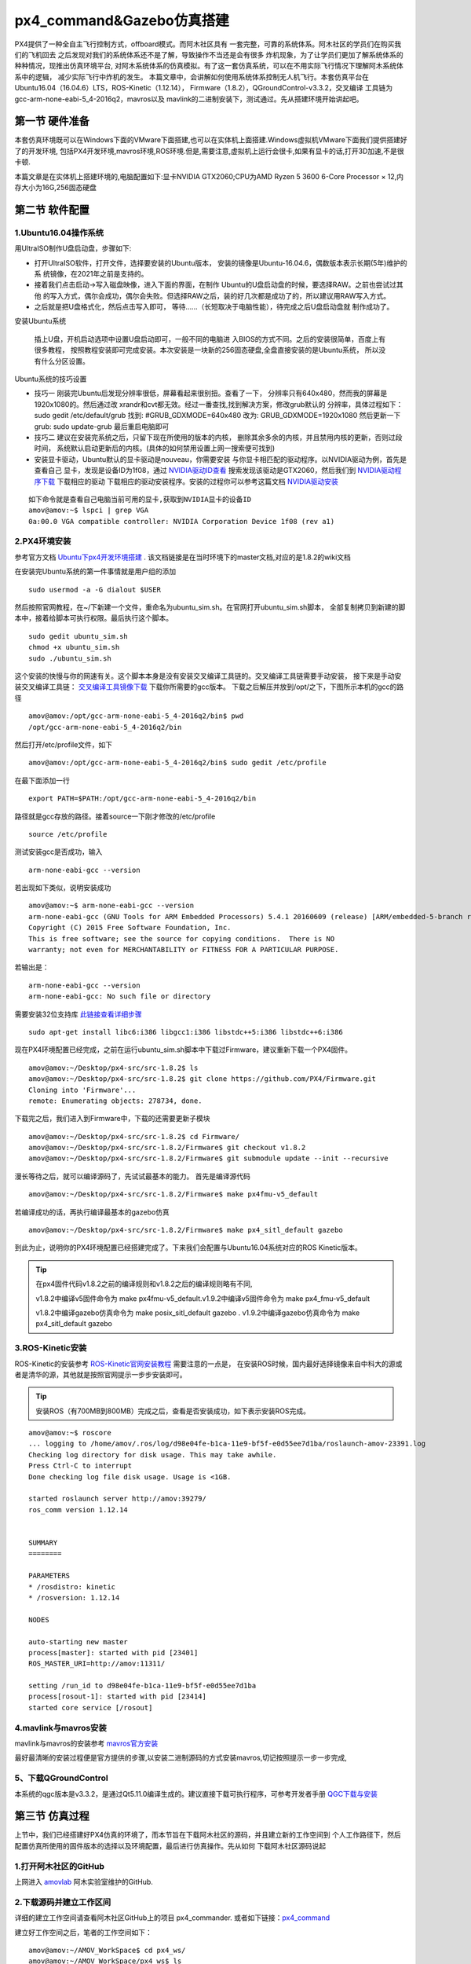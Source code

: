 .. px4_command&Gazebo仿真搭建

=============================
px4_command&Gazebo仿真搭建
=============================

PX4提供了一种全自主飞行控制方式，offboard模式。而阿木社区具有
一套完整，可靠的系统体系。阿木社区的学员们在购买我们的飞机回去
之后发现对我们的系统体系还不是了解，导致操作不当还是会有很多
炸机现象，为了让学员们更加了解系统体系的种种情况，现推出仿真环境平台,
对阿木系统体系的仿真模拟。有了这一套仿真系统，可以在不用实际飞行情况下理解阿木系统体系中的逻辑，
减少实际飞行中炸机的发生。 本篇文章中，会讲解如何使用系统体系控制无人机飞行。本套仿真平台在
Ubuntu16.04（16.04.6）LTS，ROS-Kinetic（1.12.14），
Firmware（1.8.2），QGroundControl-v3.3.2，交叉编译
工具链为gcc-arm-none-eabi-5_4-2016q2，mavros以及
mavlink的二进制安装下，测试通过。先从搭建环境开始讲起吧。

第一节 硬件准备
================

本套仿真环境既可以在Windows下面的VMware下面搭建,也可以在实体机上面搭建.Windows虚拟机VMware下面我们提供搭建好了的开发环境,
包括PX4开发环境,mavros环境,ROS环境.但是,需要注意,虚拟机上运行会很卡,如果有显卡的话,打开3D加速,不是很卡顿.

本篇文章是在实体机上搭建环境的,电脑配置如下:显卡NVIDIA GTX2060;CPU为AMD Ryzen 5 3600 6-Core Processor × 12,内存大小为16G,256固态硬盘

第二节 软件配置
================

1.Ubuntu16.04操作系统
-----------------------

用UltraISO制作U盘启动盘，步骤如下:

-   打开UltraISO软件，打开文件，选择要安装的Ubuntu版本，
    安装的镜像是Ubuntu-16.04.6，偶数版本表示长期(5年)维护的系
    统镜像，在2021年之前是支持的。
-   接着我们点击启动->写入磁盘映像，进入下面的界面，在制作
    Ubuntu的U盘启动盘的时候，要选择RAW。之前也尝试过其他
    的写入方式，偶尔会成功，偶尔会失败。但选择RAW之后，装的好几次都是成功了的，所以建议用RAW写入方式。   
-   之后就是把U盘格式化，然后点击写入即可，
    等待......（长短取决于电脑性能），待完成之后U盘启动盘就
    制作成功了。

安装Ubuntu系统

    插上U盘，开机启动选项中设置U盘启动即可，一般不同的电脑进
    入BIOS的方式不同。之后的安装很简单，百度上有很多教程，
    按照教程安装即可完成安装。本次安装是一块新的256固态硬盘,全盘直接安装的是Ubuntu系统，
    所以没有什么分区设置。

Ubuntu系统的技巧设置

-   技巧一 刚装完Ubuntu后发现分辨率很低，屏幕看起来很别扭。查看了一下，
    分辨率只有640x480，然而我的屏幕是1920x1080的。然后通过改
    xrandr和cvt都无效。经过一番查找,找到解决方案，修改grub默认的
    分辨率，具体过程如下： sudo gedit /etc/default/grub 
    找到: #GRUB_GDXMODE=640x480 改为: 
    GRUB_GDXMODE=1920x1080 然后更新一下grub: 
    sudo update-grub 最后重启电脑即可
-   技巧二 建议在安装完系统之后，只留下现在所使用的版本的内核，
    删除其余多余的内核，并且禁用内核的更新，否则过段时间，
    系统默认启动更新后的内核。(具体的如何禁用设置上网一搜索便可找到)
-   安装显卡驱动，Ubuntu默认的显卡驱动是nouveau，你需要安装
    与你显卡相匹配的驱动程序。以NVIDIA驱动为例，首先是查看自己
    显卡，发现是设备ID为1f08，通过 `NVIDIA驱动ID查看 <https://devicehunt.com/view/type/pci/vendor/10DE/device/1F08>`_
    搜索发现该驱动是GTX2060，然后我们到 `NVIDIA驱动程序下载 <https://www.nvidia.com/Download/index.aspx?lang=cn>`_ 下载相应的驱动
    下载相应的驱动安装程序。安装的过程你可以参考这篇文档 `NVIDIA驱动安装 <https://zhuanlan.zhihu.com/p/31575356>`_ 

::

    如下命令就是查看自己电脑当前可用的显卡,获取到NVIDIA显卡的设备ID
    amov@amov:~$ lspci | grep VGA
    0a:00.0 VGA compatible controller: NVIDIA Corporation Device 1f08 (rev a1)


2.PX4环境安装
---------------

参考官方文档 `Ubuntu下px4开发环境搭建 <https://dev.px4.io/master/en/setup/dev_env_linux_ubuntu.html>`_  .
该文档链接是在当时环境下的master文档,对应的是1.8.2的wiki文档

在安装完Ubuntu系统的第一件事情就是用户组的添加

::

    sudo usermod -a -G dialout $USER

然后按照官网教程，在~/下新建一个文件，重命名为ubuntu_sim.sh。在官网打开ubuntu_sim.sh脚本，
全部复制拷贝到新建的脚本中，接着给脚本可执行权限。最后执行这个脚本。

::

    sudo gedit ubuntu_sim.sh
    chmod +x ubuntu_sim.sh
    sudo ./ubuntu_sim.sh

这个安装的快慢与你的网速有关。这个脚本本身是没有安装交叉编译工具链的。交叉编译工具链需要手动安装，
接下来是手动安装交叉编译工具链： `交叉编译工具镜像下载 <https://bigsearcher.com/mirrors/gcc/releases/>`_ 
下载你所需要的gcc版本。 下载之后解压并放到/opt/之下，下图所示本机的gcc的路径

::

    amov@amov:/opt/gcc-arm-none-eabi-5_4-2016q2/bin$ pwd
    /opt/gcc-arm-none-eabi-5_4-2016q2/bin

然后打开/etc/profile文件，如下

::

    amov@amov:/opt/gcc-arm-none-eabi-5_4-2016q2/bin$ sudo gedit /etc/profile

在最下面添加一行

::

    export PATH=$PATH:/opt/gcc-arm-none-eabi-5_4-2016q2/bin

路径就是gcc存放的路径。接着source一下刚才修改的/etc/profile

::

    source /etc/profile

测试安装gcc是否成功，输入

::

    arm-none-eabi-gcc --version

若出现如下类似，说明安装成功

::

    amov@amov:~$ arm-none-eabi-gcc --version
    arm-none-eabi-gcc (GNU Tools for ARM Embedded Processors) 5.4.1 20160609 (release) [ARM/embedded-5-branch revision 237715]
    Copyright (C) 2015 Free Software Foundation, Inc.
    This is free software; see the source for copying conditions.  There is NO
    warranty; not even for MERCHANTABILITY or FITNESS FOR A PARTICULAR PURPOSE.

若输出是：

::

    arm-none-eabi-gcc --version
    arm-none-eabi-gcc: No such file or directory

需要安装32位支持库 `此链接查看详细步骤 <https://px4.osdrone.net/1_Getting-Started/adcanced_linux.html>`_

::

    sudo apt-get install libc6:i386 libgcc1:i386 libstdc++5:i386 libstdc++6:i386

现在PX4环境配置已经完成，之前在运行ubuntu_sim.sh脚本中下载过Firmware，建议重新下载一个PX4固件。

::

    amov@amov:~/Desktop/px4-src/src-1.8.2$ ls
    amov@amov:~/Desktop/px4-src/src-1.8.2$ git clone https://github.com/PX4/Firmware.git
    Cloning into 'Firmware'...
    remote: Enumerating objects: 278734, done.

下载完之后，我们进入到Firmware中，下载的还需要更新子模块

::

    amov@amov:~/Desktop/px4-src/src-1.8.2$ cd Firmware/
    amov@amov:~/Desktop/px4-src/src-1.8.2/Firmware$ git checkout v1.8.2
    amov@amov:~/Desktop/px4-src/src-1.8.2/Firmware$ git submodule update --init --recursive

漫长等待之后，就可以编译源码了，先试试最基本的能力。 首先是编译源代码

::

    amov@amov:~/Desktop/px4-src/src-1.8.2/Firmware$ make px4fmu-v5_default

若编译成功的话，再执行编译最基本的gazebo仿真

::

    amov@amov:~/Desktop/px4-src/src-1.8.2/Firmware$ make px4_sitl_default gazebo

到此为止，说明你的PX4环境配置已经搭建完成了。下来我们会配置与Ubuntu16.04系统对应的ROS Kinetic版本。

.. tip::

    在px4固件代码v1.8.2之前的编译规则和v1.8.2之后的编译规则略有不同,

    v1.8.2中编译v5固件命令为 make px4fmu-v5_default.v1.9.2中编译v5固件命令为 make px4_fmu-v5_default

    v1.8.2中编译gazebo仿真命令为 make posix_sitl_default gazebo . v1.9.2中编译gazebo仿真命令为 make px4_sitl_default gazebo

3.ROS-Kinetic安装
-------------------

ROS-Kinetic的安装参考 `ROS-Kinetic官网安装教程 <http://wiki.ros.org/kinetic/Installation/Ubuntu>`_ 需要注意的一点是，
在安装ROS时候，国内最好选择镜像来自中科大的源或者是清华的源，其他就是按照官网提示一步步安装即可。

.. tip::

    安装ROS（有700MB到800MB）完成之后，查看是否安装成功，如下表示安装ROS完成。

::

    amov@amov:~$ roscore
    ... logging to /home/amov/.ros/log/d98e04fe-b1ca-11e9-bf5f-e0d55ee7d1ba/roslaunch-amov-23391.log
    Checking log directory for disk usage. This may take awhile.
    Press Ctrl-C to interrupt
    Done checking log file disk usage. Usage is <1GB.

    started roslaunch server http://amov:39279/
    ros_comm version 1.12.14


    SUMMARY
    ========

    PARAMETERS
    * /rosdistro: kinetic
    * /rosversion: 1.12.14

    NODES

    auto-starting new master
    process[master]: started with pid [23401]
    ROS_MASTER_URI=http://amov:11311/

    setting /run_id to d98e04fe-b1ca-11e9-bf5f-e0d55ee7d1ba
    process[rosout-1]: started with pid [23414]
    started core service [/rosout]

4.mavlink与mavros安装
-----------------------

mavlink与mavros的安装参考 `mavros官方安装 <https://github.com/mavlink/mavros/blob/master/mavros/README.md#installation>`_

最好最清晰的安装过程便是官方提供的步骤,以安装二进制源码的方式安装mavros,切记按照提示一步一步完成,

5、下载QGroundControl
-----------------------

本系统的qgc版本是v3.3.2，是通过Qt5.11.0编译生成的。建议直接下载可执行程序，可参考开发者手册
`QGC下载与安装 <https://docs.qgroundcontrol.com/en/getting_started/download_and_install.html>`_


第三节 仿真过程
================

上节中，我们已经搭建好PX4仿真的环境了，而本节旨在下载阿木社区的源码，并且建立新的工作空间到
个人工作路径下，然后配置仿真所使用的固件版本的选择以及环境配置，最后进行仿真操作。先从如何
下载阿木社区源码说起

1.打开阿木社区的GitHub
-----------------------

上网进入 `amovlab <https://github.com/amov-lab>`_ 阿木实验室维护的GitHub.

2.下载源码并建立工作区间
------------------------

详细的建立工作空间请查看阿木社区GitHub上的项目 px4_commander.
或者如下链接：`px4_command <https://github.com/amov-lab/px4_command>`_

建立好工作空间之后，笔者的工作空间如下：

::

    amov@amov:~/AMOV_WorkSpace$ cd px4_ws/
    amov@amov:~/AMOV_WorkSpace/px4_ws$ ls
    build  devel  src
    amov@amov:~/AMOV_WorkSpace/px4_ws$ cd devel/
    amov@amov:~/AMOV_WorkSpace/px4_ws/devel$ ls
    cmake.lock  lib               local_setup.zsh  _setup_util.py
    env.sh      local_setup.bash  setup.bash       setup.zsh
    include     local_setup.sh    setup.sh         share
    amov@amov:~/AMOV_WorkSpace/px4_ws/devel$

打开.bashrc 文件

::

    amov@amov:~/AMOV_WorkSpace/px4_ws/devel$ sudo gedit ~/.bashrc

需要在.bashrc 文件最后添加一行如下：

::

    source ~/AMOV_WorkSpace/px4_ws/devel/setup.bash

3.添加环境变量 .bashrc 文件添加如下
-----------------------------------

::

    source ~/Desktop/px4-src/src-1.8.2/Firmware/Tools/setup_gazebo.bash ~/Desktop/px4-src/src-1.8.2/Firmware/ ~/Desktop/px4-src/src-1.8.2/Firmware/build/px4_sitl_default
    export ROS_PACKAGE_PATH=$ROS_PACKAGE_PATH:~/Desktop/px4-src/src-1.8.2/Firmware
    export ROS_PACKAGE_PATH=$ROS_PACKAGE_PATH:~/Desktop/px4-src/src-1.8.2/Firmware/Tools/sitl_gazebo

4.启动仿真
------------

进入工作区间仿真部分目录下，可以看到有6个脚本文件

::

    amov@amov:~/AMOV_WorkSpace/px4_ws/src/px4_command/sh/sh_for_simulation$ ls
    sitl_gazebo_formation.sh       sitl_gazebo_square.sh
    sitl_gazebo_iris.sh            sitl_jMAVSim_pos_controller.sh
    sitl_gazebo_pos_controller.sh  sitl_test.sh

启动sitl_gazebo_iris.sh脚本,执行如下

::

    amov@amov:~/AMOV_WorkSpace/px4_ws/src/px4_command/sh/sh_for_simulation$ ./sitl_gazebo_iris.sh

即可进入仿真界面。

第四节 仿真脚本说明
===================

1.脚本sitl_gazebo_iris.sh
---------------------------

正常启动sitl_gazebo_iris.sh腳本，基本操作流程和实体飞机操作流程一致。 先起飞3m,如下图:

.. image:: ../images/iris_takeoff.png

接着,我们在Move_Body坐标系下,x,y,z分别为1,1,0.飞行轨迹如下图:

.. image:: ../images/iris_MoveBody_110.png

最后我们执行一下land模式,如下图:

.. image:: ../images/iris_land.png

存在Bug描述：

-   若起飞之后飞机降落至地面，无法进行再次起飞。（和实体飞机一致现象）
-   在ENU坐标系下，若使用速度控制，进行起飞2M，飞机一致向上飞，不会停止，在gazebo中，飞至26M，切换至悬停模式，无法成功相应，飞至30M，切换至land，正常降落。
-   经过多次测试，move节点中，按键4hold模式无响应，在两种坐标系下的速度控制中，飞机一直向上飞。
-   在passivity控制率下，正常设置起飞3M，飞机纯粹油门量最大向上直飞，到达53M左右之后，有姿态角的迅速降落，直至炸机。
-   在NE控制率下，正常设置起飞3M，飞机纯粹油门量最大向上直飞，一直飞。

2.脚本sitl_gazebo_square.sh
------------------------------

.. note::

    直接下载的px4_command是没有sitl_gazebo_square.sh该脚本的,需要手动添加该脚本.首先可以建立一个新的可执行脚本sitl_gazebo_square.sh,添加下面内容:

    |   gnome-terminal --window -e 'bash -c "roscore; exec bash"' \
    |   --tab -e 'bash -c "sleep 4; roslaunch px4 posix_sitl.launch; exec bash"' \
    |   --tab -e 'bash -c "sleep 2; roslaunch mavros px4.launch fcu_url:="udp://:14540@127.0.0.1:14557"; exec bash"' \
    |   --tab -e 'bash -c "sleep 2; roslaunch px4_command px4_pos_controller.launch; exec bash"' \
    |   --tab -e 'bash -c "sleep 2; rosrun px4_command set_mode; exec bash"' \
    |   --tab -e 'bash -c "sleep 2; roslaunch px4_command square.launch; exec bash"' \


正常启动sitl_gazebo_square.sh脚本。确定并初始化px4_pos_controller节点。然后在set_mode节点中切换至offboard模式。检查square节点中，
按键１执行飞正方形。最后在qgc中解锁飞机，飞机正常按照Point点进行飞行。

在飞机飞正方形的时候,有5个point点的设置,飞行过程部分截图如下
point1: 

.. image:: ../images/square_point1.png

point2: 

.. image:: ../images/square_point2.png

point4: 

.. image:: ../images/square_point4.png

point5: 

.. image:: ../images/square_point5.png

3.脚本sitl_gazebo_formation.sh
---------------------------------

下载下来的px4_command也可能不能直接进行多机仿真,在自己本机下面的固件代码中的launch文件需要改一下名称,可能没有three_uav_mavros_sitl.launch.
需要将现有的multi_uav_mavros_sitl.launch改为three_uav_mavros_sitl.launch . 运行仿真之后可能只出现两架飞机,原因是,在px4_command中的多机仿真用的是uav0,uav1,uav2,
而在你下载的固件代码中只有uav1,uav2.没有uav0,这时候你需要手动添加一个uav0出来,才能多机(3架飞机)仿真跑起来.

正常启动sitl_gazebo_formation.sh，在启动正常的情况下（qgc可以连接上三个飞机），此时确认formation_control节点并初始化，
按照ENU坐标系下，设置坐标点，三架飞机同步执行动作。如下图: 

.. image:: ../images/formation_start.png

存在Bug描述： 

-   启动脚本失败（已将时间由２改为４，成功启动概率增大）
-   确认初始化formation_control节点之后，打印信息有问题。UAV2显示未连接，解锁状态无响应，飞行模式无显示 
-   飞机解锁之后，设置好第一个坐标点，飞机起飞，相互位置会有所调换，然后悬停至稳定
-   使用land模式之后，有的飞机会直接失控，有的会缓缓降落。
-   飞机执行land落地之后飞行模式在pos与RTL之间频繁切换

